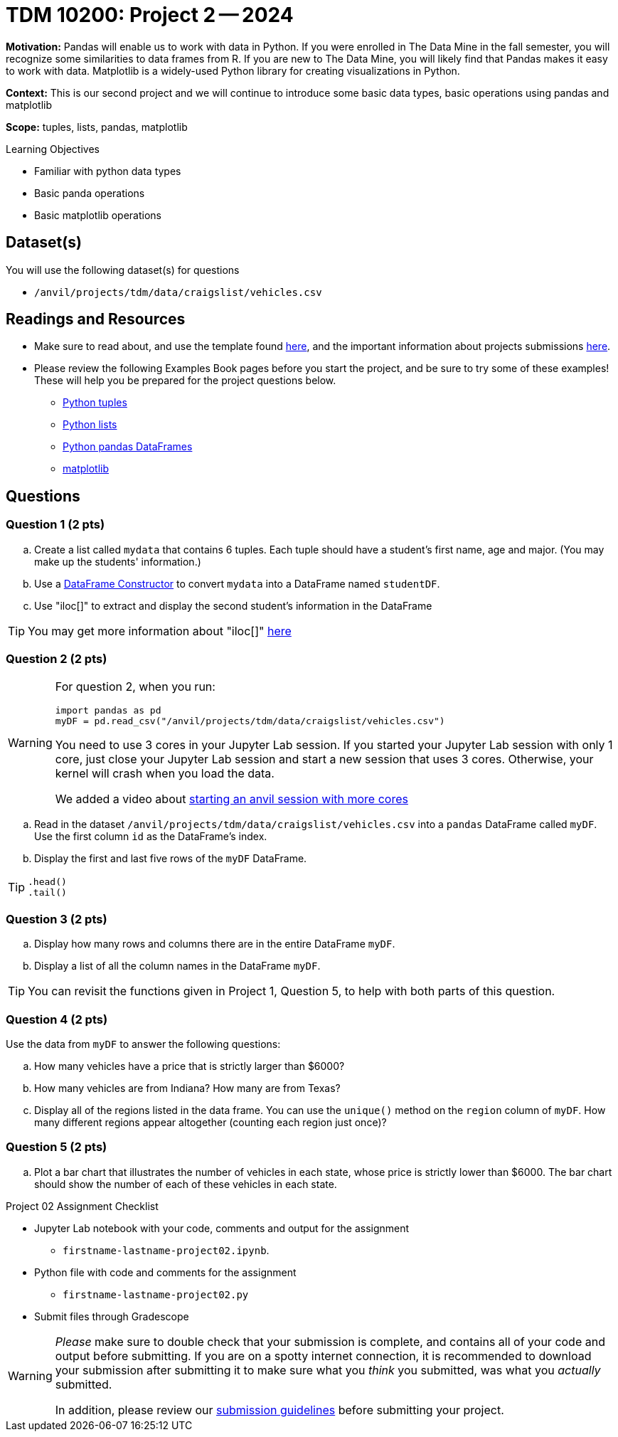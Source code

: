 = TDM 10200: Project 2 -- 2024

**Motivation:** Pandas will enable us to work with data in Python.  If you were enrolled in The Data Mine in the fall semester, you will recognize some similarities to data frames from R.  If you are new to The Data Mine, you will likely find that Pandas makes it easy to work with data. Matplotlib is a widely-used Python library for creating visualizations in Python.

**Context:** This is our second project and we will continue to introduce some basic data types, basic operations using pandas and matplotlib

**Scope:** tuples, lists, pandas, matplotlib

.Learning Objectives
****
- Familiar with python data types
- Basic panda operations
- Basic matplotlib operations
****

== Dataset(s)

You will use the following dataset(s) for questions

- `/anvil/projects/tdm/data/craigslist/vehicles.csv`

== Readings and Resources

* Make sure to read about, and use the template found xref:templates.adoc#option-1[here], and the important information about projects submissions xref:submissions.adoc[here].

* Please review the following Examples Book pages before you start the project, and be sure to try some of these examples!  These will help you be prepared for the project questions below.  
- https://the-examples-book.com/programming-languages/python/tuples[Python tuples]
- https://the-examples-book.com/programming-languages/python/lists[Python lists]
- https://the-examples-book.com/programming-languages/python/pandas-dataframes[Python pandas DataFrames] 
- https://the-examples-book.com/programming-languages/python/matplotlib[matplotlib]


== Questions

=== Question 1 (2 pts) 

[loweralpha]
.. Create a list called `mydata` that contains 6 tuples.  Each tuple should have a student's first name, age and major. (You may make up the students' information.)
.. Use a https://the-examples-book.com/programming-languages/python/pandas-dataframes#dataframe-constructor[DataFrame Constructor] to convert `mydata` into a DataFrame named `studentDF`.
.. Use "iloc[]" to extract and display the second student's information in the DataFrame

[TIP]
====
You may get more information about "iloc[]" https://www.w3schools.com/python/pandas/ref_df_iloc.asp[here] 
====


=== Question 2 (2 pts)

[WARNING]
====
For question 2, when you run:
[source,python]
----
import pandas as pd
myDF = pd.read_csv("/anvil/projects/tdm/data/craigslist/vehicles.csv")
----
You need to use 3 cores in your Jupyter Lab session.  If you started your Jupyter Lab session with only 1 core, just close your Jupyter Lab session and start a new session that uses 3 cores.  Otherwise, your kernel will crash when you load the data.

We added a video about https://the-examples-book.com/starter-guides/anvil/starting-an-anvil-session[starting an anvil session with more cores]
====

[loweralpha]

.. Read in the dataset `/anvil/projects/tdm/data/craigslist/vehicles.csv` into a `pandas` DataFrame called `myDF`.  Use the first column `id` as the DataFrame's index.
.. Display the first and last five rows of the `myDF` DataFrame.

[TIP]
====
[source,python]
----
.head()
.tail()
----
====


=== Question 3 (2 pts)

[loweralpha]

.. Display how many rows and columns there are in the entire DataFrame `myDF`.
.. Display a list of all the column names in the DataFrame `myDF`.

[TIP]
====
You can revisit the functions given in Project 1, Question 5, to help with both parts of this question.
====

=== Question 4 (2 pts)

Use the data from `myDF` to answer the following questions:

[loweralpha]
.. How many vehicles have a price that is strictly larger than $6000?
.. How many vehicles are from Indiana?  How many are from Texas?
.. Display all of the regions listed in the data frame.  You can use the `unique()` method on the `region` column of `myDF`.  How many different regions appear altogether (counting each region just once)?

=== Question 5 (2 pts)

[loweralpha]
.. Plot a bar chart that illustrates the number of vehicles in each state, whose price is strictly lower than $6000.  The bar chart should show the number of each of these vehicles in each state.


Project 02 Assignment Checklist
====
* Jupyter Lab notebook with your code, comments and output for the assignment
    ** `firstname-lastname-project02.ipynb`.
* Python file with code and comments for the assignment
    ** `firstname-lastname-project02.py`

* Submit files through Gradescope
==== 

[WARNING]
====
_Please_ make sure to double check that your submission is complete, and contains all of your code and output before submitting. If you are on a spotty internet connection, it is recommended to download your submission after submitting it to make sure what you _think_ you submitted, was what you _actually_ submitted.
                                                                                                                             
In addition, please review our xref:submissions.adoc[submission guidelines] before submitting your project.
====
